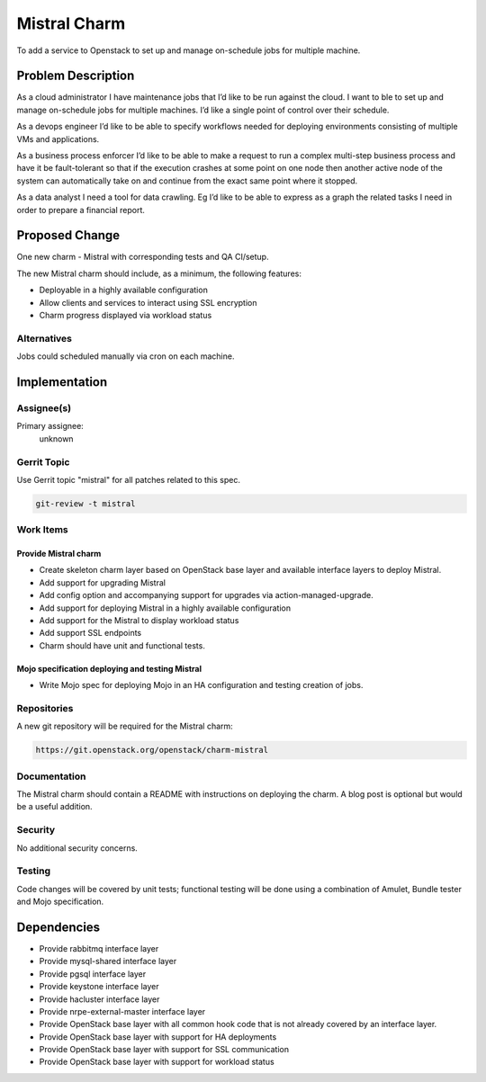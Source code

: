 ..
  Copyright 2016, Canonical UK

  This work is licensed under a Creative Commons Attribution 3.0
  Unported License.
  http://creativecommons.org/licenses/by/3.0/legalcode

..
  This template should be in ReSTructured text. Please do not delete
  any of the sections in this template.  If you have nothing to say
  for a whole section, just write: "None". For help with syntax, see
  http://sphinx-doc.org/rest.html To test out your formatting, see
  http://www.tele3.cz/jbar/rest/rest.html

=============
Mistral Charm
=============

To add a service to Openstack to set up and manage on-schedule jobs for
multiple machine.

Problem Description
===================

As a cloud administrator I have maintenance jobs that I’d like to be run
against the cloud. I want to ble to set up and manage on-schedule jobs for
multiple machines. I’d like a single point of control over their schedule.

As a devops engineer I’d like to be able to specify workflows needed for
deploying environments consisting of multiple VMs and applications.

As a business process enforcer I’d like to be able to make a request to run a
complex multi-step business process and have it be fault-tolerant so that if
the execution crashes at some point on one node then another active node of the
system can automatically take on and continue from the exact same point where
it stopped.

As a data analyst I need a tool for data crawling. Eg I’d like to be able to
express as a graph the related tasks I need in order to prepare a financial
report.

Proposed Change
===============

One new charm - Mistral with corresponding tests and QA CI/setup.

The new Mistral charm should include, as a minimum, the following features:

- Deployable in a highly available configuration
- Allow clients and services to interact using SSL encryption
- Charm progress displayed via workload status

Alternatives
------------

Jobs could scheduled manually via cron on each machine.

Implementation
==============

Assignee(s)
-----------

Primary assignee:
  unknown

Gerrit Topic
------------

Use Gerrit topic "mistral" for all patches related to this spec.

.. code-block:: bash

    git-review -t mistral

Work Items
----------

Provide Mistral charm
+++++++++++++++++++++

- Create skeleton charm layer based on OpenStack base layer and available
  interface layers to deploy Mistral.
- Add support for upgrading Mistral
- Add config option and accompanying support for upgrades via
  action-managed-upgrade.
- Add support for deploying Mistral in a highly available configuration
- Add support for the Mistral to display workload status
- Add support SSL endpoints
- Charm should have unit and functional tests.

Mojo specification deploying and testing Mistral
++++++++++++++++++++++++++++++++++++++++++++++++

- Write Mojo spec for deploying Mojo in an HA configuration and testing
  creation of jobs.

Repositories
------------

A new git repository will be required for the Mistral charm:

.. code-block:: bash

    https://git.openstack.org/openstack/charm-mistral

Documentation
-------------

The Mistral charm should contain a README with instructions on deploying the
charm. A blog post is optional but would be a useful addition.

Security
--------

No additional security concerns.

Testing
-------

Code changes will be covered by unit tests; functional testing will be done
using a combination of Amulet, Bundle tester and Mojo specification.

Dependencies
============

- Provide rabbitmq interface layer
- Provide mysql-shared interface layer
- Provide pgsql interface layer
- Provide keystone interface layer
- Provide hacluster interface layer
- Provide nrpe-external-master interface layer
- Provide OpenStack base layer with all common hook code that is not already
  covered by an interface layer.
- Provide OpenStack base layer with support for HA deployments
- Provide OpenStack base layer with support for SSL communication
- Provide OpenStack base layer with support for workload status
